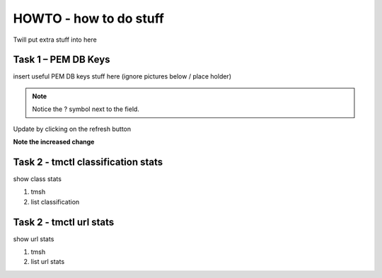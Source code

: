 HOWTO - how to do stuff
------------------------------------------------------------------

Twill put extra stuff into here

Task 1 – PEM DB Keys
~~~~~~~~~~~~~~~~~~~~~~~~~~~~~~~~~~~~

insert useful PEM DB keys stuff here (ignore pictures below / place holder)

|howto1|

.. |howto1| image:: /_static/howto1.png
   :width: 12.0in
   :height: 6.0in

.. NOTE::
  Notice the ? symbol next to the field.


Update by clicking on the refresh button

|howto2|

.. |howto2| image:: /_static/howto2.png
   :width: 12.0in
   :height: 3.0in


**Note the increased change**

|howto3|

.. |howto3| image:: /_static/howto3.png
   :width: 2.0in
   :height: 1.0in



Task 2 - tmctl classification stats
~~~~~~~~~~~~~~~~~~~~~~~~~~~~~

show class stats

#. tmsh
#. list classification

Task 2 - tmctl url stats
~~~~~~~~~~~~~~~~~~~~~~~~~~~~~

show url stats

#. tmsh
#. list url stats
